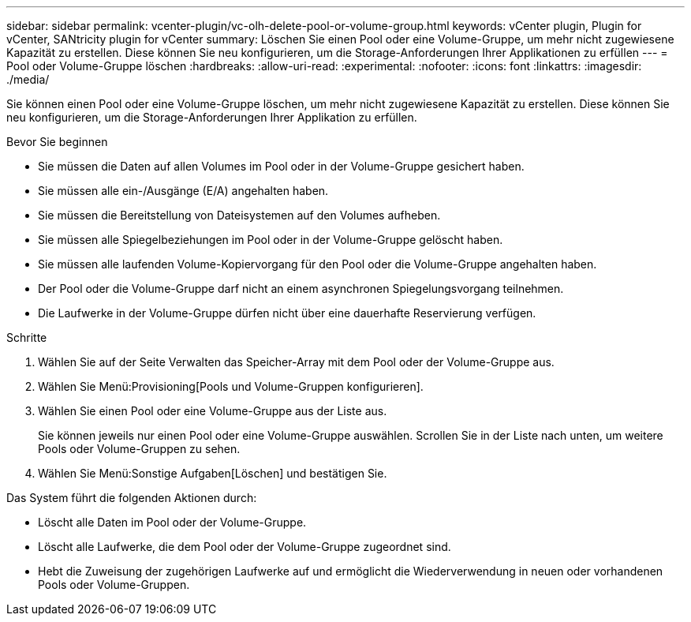 ---
sidebar: sidebar 
permalink: vcenter-plugin/vc-olh-delete-pool-or-volume-group.html 
keywords: vCenter plugin, Plugin for vCenter, SANtricity plugin for vCenter 
summary: Löschen Sie einen Pool oder eine Volume-Gruppe, um mehr nicht zugewiesene Kapazität zu erstellen. Diese können Sie neu konfigurieren, um die Storage-Anforderungen Ihrer Applikationen zu erfüllen 
---
= Pool oder Volume-Gruppe löschen
:hardbreaks:
:allow-uri-read: 
:experimental: 
:nofooter: 
:icons: font
:linkattrs: 
:imagesdir: ./media/


[role="lead"]
Sie können einen Pool oder eine Volume-Gruppe löschen, um mehr nicht zugewiesene Kapazität zu erstellen. Diese können Sie neu konfigurieren, um die Storage-Anforderungen Ihrer Applikation zu erfüllen.

.Bevor Sie beginnen
* Sie müssen die Daten auf allen Volumes im Pool oder in der Volume-Gruppe gesichert haben.
* Sie müssen alle ein-/Ausgänge (E/A) angehalten haben.
* Sie müssen die Bereitstellung von Dateisystemen auf den Volumes aufheben.
* Sie müssen alle Spiegelbeziehungen im Pool oder in der Volume-Gruppe gelöscht haben.
* Sie müssen alle laufenden Volume-Kopiervorgang für den Pool oder die Volume-Gruppe angehalten haben.
* Der Pool oder die Volume-Gruppe darf nicht an einem asynchronen Spiegelungsvorgang teilnehmen.
* Die Laufwerke in der Volume-Gruppe dürfen nicht über eine dauerhafte Reservierung verfügen.


.Schritte
. Wählen Sie auf der Seite Verwalten das Speicher-Array mit dem Pool oder der Volume-Gruppe aus.
. Wählen Sie Menü:Provisioning[Pools und Volume-Gruppen konfigurieren].
. Wählen Sie einen Pool oder eine Volume-Gruppe aus der Liste aus.
+
Sie können jeweils nur einen Pool oder eine Volume-Gruppe auswählen. Scrollen Sie in der Liste nach unten, um weitere Pools oder Volume-Gruppen zu sehen.

. Wählen Sie Menü:Sonstige Aufgaben[Löschen] und bestätigen Sie.


Das System führt die folgenden Aktionen durch:

* Löscht alle Daten im Pool oder der Volume-Gruppe.
* Löscht alle Laufwerke, die dem Pool oder der Volume-Gruppe zugeordnet sind.
* Hebt die Zuweisung der zugehörigen Laufwerke auf und ermöglicht die Wiederverwendung in neuen oder vorhandenen Pools oder Volume-Gruppen.

